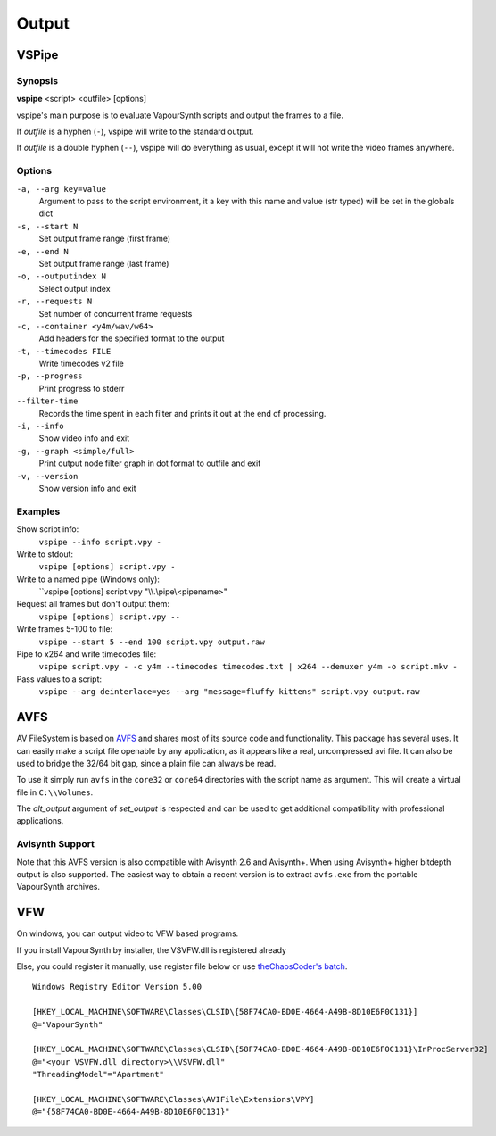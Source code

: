 Output
======

VSPipe
######

Synopsis
********

**vspipe** <script> <outfile> [options]

vspipe's main purpose is to evaluate VapourSynth scripts and output the
frames to a file.

If *outfile* is a hyphen (``-``), vspipe will write to the standard output.

If *outfile* is a double hyphen (``--``), vspipe will do everything as usual, except it
will not write the video frames anywhere.


Options
*******

``-a, --arg key=value``
    Argument to pass to the script environment, it a key with this name and value (str typed) will be set in the globals dict

``-s, --start N``
    Set output frame range (first frame)
  
``-e, --end N``
    Set output frame range (last frame)

``-o, --outputindex N``
    Select output index

``-r, --requests N``
    Set number of concurrent frame requests

``-c, --container <y4m/wav/w64>``
    Add headers for the specified format to the output

``-t, --timecodes FILE``
    Write timecodes v2 file

``-p, --progress``
    Print progress to stderr
    
``--filter-time``
    Records the time spent in each filter and prints it out at the end of processing.

``-i, --info``
    Show video info and exit

``-g, --graph <simple/full>``
    Print output node filter graph in dot format to outfile and exit

``-v, --version``
    Show version info and exit


Examples
********

Show script info:
    ``vspipe --info script.vpy -``

Write to stdout:
    ``vspipe [options] script.vpy -``

Write to a named pipe (Windows only):
    ``vspipe [options] script.vpy "\\\\.\\pipe\\<pipename>"

Request all frames but don't output them:
    ``vspipe [options] script.vpy --``

Write frames 5-100 to file:
    ``vspipe --start 5 --end 100 script.vpy output.raw``

Pipe to x264 and write timecodes file:
    ``vspipe script.vpy - -c y4m --timecodes timecodes.txt | x264 --demuxer y4m -o script.mkv -``

Pass values to a script:
    ``vspipe --arg deinterlace=yes --arg "message=fluffy kittens" script.vpy output.raw``

AVFS
####

AV FileSystem is based on `AVFS <https://turtlewar.org/avfs/>`_ and shares most of its
source code and functionality. This package has several uses. It can easily make
a script file openable by any application, as it appears like a real,
uncompressed avi file. It can also be used to bridge the 32/64 bit gap, since a
plain file can always be read.

To use it simply run ``avfs`` in the ``core32`` or ``core64`` directories with the script name as argument.
This will create a virtual file in ``C:\\Volumes``.

The *alt_output* argument of *set_output* is respected and can be used to get additional compatibility
with professional applications.

Avisynth Support
****************

Note that this AVFS version is also compatible with Avisynth 2.6 and Avisynth+. When using Avisynth+
higher bitdepth output is also supported. The easiest way to obtain a recent version is to extract
``avfs.exe`` from the portable VapourSynth archives.

VFW
###

On windows, you can output video to VFW based programs.

If you install VapourSynth by installer, the VSVFW.dll is registered already

Else, you could register it manually, use register file below or use `theChaosCoder's batch <https://github.com/theChaosCoder/vapoursynth-portable-FATPACK/blob/master/VapourSynth64Portable/extras/enable_vfw_support.bat>`_.

::

    Windows Registry Editor Version 5.00

    [HKEY_LOCAL_MACHINE\SOFTWARE\Classes\CLSID\{58F74CA0-BD0E-4664-A49B-8D10E6F0C131}]
    @="VapourSynth"

    [HKEY_LOCAL_MACHINE\SOFTWARE\Classes\CLSID\{58F74CA0-BD0E-4664-A49B-8D10E6F0C131}\InProcServer32]
    @="<your VSVFW.dll directory>\\VSVFW.dll"
    "ThreadingModel"="Apartment"

    [HKEY_LOCAL_MACHINE\SOFTWARE\Classes\AVIFile\Extensions\VPY]
    @="{58F74CA0-BD0E-4664-A49B-8D10E6F0C131}"

